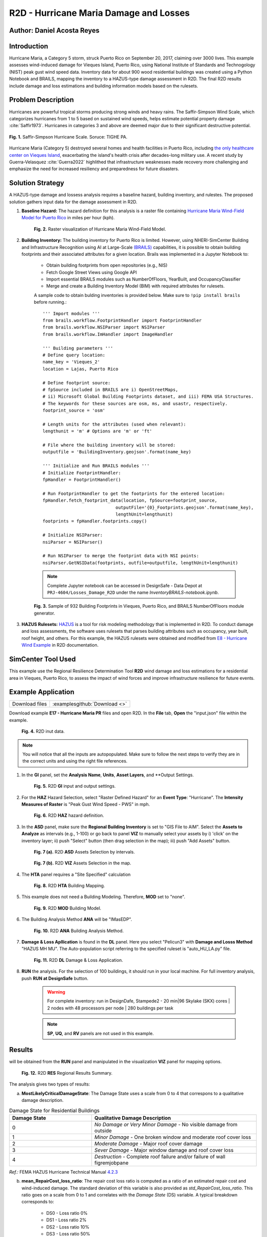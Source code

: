 .. _case_7:

R2D - Hurricane Maria Damage and Losses
=======================

Author: Daniel Acosta Reyes
---------------------

Introduction
------------

Hurricane Maria, a Category 5 storm, struck Puerto Rico on September 20, 2017, claiming over 3000 lives. 
This example assesses wind-induced damage for Vieques Island, Puerto Rico, using National Institute of Standards and Technogology (NIST) peak gust wind speed data. Inventory data for about 900 wood residential buildings was created using a Python Notebook and BRAILS, mapping the inventory to a HAZUS-type damage assessment in R2D. The final R2D results include damage and loss estimations and building information models based on the rulesets.


Problem Description
-------------------

Hurricanes are powerful tropical storms producing strong winds and heavy rains. The Saffir-Simpson Wind Scale, which categorizes hurricanes from 1 to 5 based on sustained wind speeds, helps estimate potential property damage :cite:`Saffir1973`. Hurricanes in categories 3 and above are deemed major due to their significant destructive potential.

.. figure:: ./images/case7_DA1_saffirScale.png
   :width: 500
   :align: center
   :figclass: align-center

   **Fig. 1.** Saffir-Simpson Hurricane Scale. Soruce: TIGHE PA.
Hurricane Maria (Category 5) destroyed several homes and health facilities in Puerto Rico, including `the only healthcare center on Vieques Island <https://www.menendez.senate.gov/newsroom/press/sens-menendez-wicker-reintroduce-vieques-recovery-and-redevelopment-act>`_, exacerbating the island's health crisis after decades-long military use.
A recent study by Guerra-Velasquez :cite:`Guerra2022` highlithed that infrastructure weaknesses made recovery more challenging and emphasize the need for increased resiliency and preparedness for future disasters.

Solution Strategy
-----------------
A HAZUS-type damage and lossess analysis requires a baseline hazard, building inventory, and rulestes. The proposed solution gathers input data for the damage assessment in R2D.

#. **Baseline Hazard:** The hazard definition for this analysis is a raster file containing `Hurricane Maria Wind-Field Model for Puerto Rico <https://catalog.data.gov/dataset/hurricane-maria-wind-field-model-for-puerto-rico>`_ in miles per hour (kph).
    
    .. figure:: ./images/case7_DA2_raster.png
        :width: 500
        :align: center
        :figclass: align-center

        **Fig. 2.** Raster visualization of Hurricane Maria Wind-Field Model.

#. **Building Inventory:** The building inventory for Puerto Rico is limited. However, using NHERI-SimCenter Building and Infrastructure Recognition using AI at Large-Scale `(BRAILS) <https://github.com/NHERI-SimCenter/BRAILS>`_ capabilities, it is possible to obtain building footprints and their associated attributes for a given location. Brails was implemented in a Jupyter Notebook to:

    * Obtain building footprints from open repositories (e.g., NIS)
    * Fetch Google Street Views using Google API
    * Import essential BRAILS modules such as NumberOfFloors, YearBuilt, and OccupancyClassifier 
    * Merge and create a Building Inventory Model (BIM) with required attributes for rulesets.

    A sample code to obtain bulding inventories is provided below. Make sure to ``!pip install brails`` before running.::

        ''' Import modules '''
        from brails.workflow.FootprintHandler import FootprintHandler
        from brails.workflow.NSIParser import NSIParser
        from brails.workflow.ImHandler import ImageHandler
        
        ''' Building parameters '''
        # Define query location:
        name_key = 'Vieques_2'
        location = Lajas, Puerto Rico

        # Define footprint source:
        # fpSource included in BRAILS are i) OpenStreetMaps,
        # ii) Microsoft Global Building Footprints dataset, and iii) FEMA USA Structures.
        # The keywords for these sources are osm, ms, and usastr, respectively.
        footprint_source = 'osm'

        # Length units for the attributes (used when relevant):
        lengthunit = 'm' # Options are 'm' or 'ft'

        # File where the building inventory will be stored:
        outputfile = 'BuildingInventory.geojson'.format(name_key)

        ''' Initialize and Run BRAILS modules '''
        # Initialize FootprintHandler:
        fpHandler = FootprintHandler()

        # Run FootprintHandler to get the footprints for the entered location:
        fpHandler.fetch_footprint_data(location, fpSource=footprint_source,
                                    outputFile='{0}_Footprints.geojson'.format(name_key),
                                    lengthUnit=lengthunit)
        footprints = fpHandler.footprints.copy()

        # Initialize NSIParser:
        nsiParser = NSIParser()

        # Run NSIParser to merge the footprint data with NSI points:
        nsiParser.GetNSIData(footprints, outfile=outputfile, lengthUnit=lengthunit)

    .. note::
        Complete Jupyter notebook can be accessed in DesignSafe - Data Depot at ``PRJ-4604/Losses_Damage_R2D`` under the name `InventoryBRAILS-notebook.ipynb`.


    .. figure:: ./images/case7_DA3_footprints.png
        :width: 500
        :align: center
        :figclass: align-center

        **Fig. 3.** Sample of 932 Building Footprints in Vieques, Puerto Rico, and BRAILS NumberOfFloors module generator.


#. **HAZUS Rulesets:** `HAZUS <https://www.fema.gov/flood-maps/products-tools/hazus>`_ is a tool for risk modeling methodology that is implemented in R2D. To conduct damage and loss assessments, the software uses rulesets that parses building attributes such as occupancy, year built, roof height, and others. For this example, the HAZUS rulesets were obtained and modified from `E8 - Hurricane Wind Example <https://nheri-simcenter.github.io/R2D-Documentation/common/user_manual/examples/desktop/E8HurricaneWind/README.html>`_ in R2D documentation.


SimCenter Tool Used
-------------------
This example use the Regional Resilience Determination Tool **R2D** wind damage and loss estimations for a residential area in Vieques, Puerto Rico, to assess the impact of wind forces and improve infrastructure resilience for future events.

Example Application
-------------------
+-----------------+-------------------------------------------------------------+
| Download files  | :examplesgithub:`Download <>`                               |
+-----------------+-------------------------------------------------------------+

Download example **E17 - Hurricane Maria PR** files and open R2D. In the **File** tab, **Open** the "input.json" file within the example.

    .. figure:: ./images/case7_DA4_E1.png
        :width: 400
        :align: center
        :figclass: align-center

        **Fig. 4.** R2D inut data.

.. note::
    You will notice that all the inputs are autopopulated. Make sure to follow the next steps to verify they are in the correct units and using the right file references.


#. In the **GI** panel, set the **Analysis Name**, **Units**, **Asset Layers**, and **Output Settings.

    .. figure:: ./images/case7_DA5_E2.png
        :width: 400
        :align: center
        :figclass: align-center

        **Fig. 5.** R2D **GI** input and output settings.

#. For the **HAZ** Hazard Selection, select "Raster Defined Hazard" for an **Event Type**: "Hurricane". The **Intensity Measures of Raster** is "Peak Gust Wind Speed - PWS" in mph. 

    .. figure:: ./images/case7_DA6_E3.png
        :width: 400
        :align: center
        :figclass: align-center

        **Fig. 6.** R2D **HAZ** hazard definition.

#. In the **ASD** panel, make sure the **Regional Building Inventory** is set to "GIS File to AIM". Select the **Assets to Analyze** as intervals (e.g., 1-100) or go back to panel **VIZ** to manually select your assets by i) 'click' on the inventory layer; ii) push "Select" button (then drag selection in the map); iii) push "Add Assets" button.

    .. figure:: ./images/case7_DA7_E4.png
        :width: 400
        :align: center
        :figclass: align-center

        **Fig. 7 (a).** R2D **ASD** Assets Selection by intervals.

    .. figure:: ./images/case7_DA8_E5.png
        :width: 400
        :align: center
        :figclass: align-center

        **Fig. 7 (b).** R2D **VIZ** Assets Selection in the map.

#. The **HTA** panel requires a "Site Specified" calculation

    .. figure:: ./images/case7_DA9_E6.png
        :width: 400
        :align: center
        :figclass: align-center

        **Fig. 8.** R2D **HTA** Building Mapping.

#. This example does not need a Building Modeling. Therefore, **MOD** set to "none".

    .. figure:: ./images/case7_DA10_E7.png
        :width: 400
        :align: center
        :figclass: align-center

        **Fig. 9.** R2D **MOD** Building Model.

#. The Building Analysis Method **ANA** will be "IMasEDP".

    .. figure:: ./images/case7_DA11_E8.png
        :width: 400
        :align: center
        :figclass: align-center

        **Fig. 10.** R2D **ANA** Building Analysis Method.

#. **Damage & Loss Apllication** is found in the **DL** panel. Here you select "Pelicun3" with **Damage and Losss Method** "HAZUS MH MU". The Auto-population script referring to the specified ruleset is "auto_HU_LA.py" file.

    .. figure:: ./images/case7_DA12_E9.png
        :width: 400
        :align: center
        :figclass: align-center

        **Fig. 11.** R2D **DL** Damage & Loss Application.

#. **RUN** the analysis. For the selection of 100 buildings, it should run in your local machine. For full inventory analysis, push **RUN at DesignSafe** button.
    
    .. warning:: 
        For complete inventory: run in DesignDafe, Stampede2 - 20 min|96 Skylake (SKX) cores | 2 nodes with 48 processors per node | 280 buildings per task

    .. note::
        **SP**, **UQ**, and **RV** panels are not used in this example.
    
Results
-------

will be obtained from the **RUN** panel and manipulated in the visualization **VIZ** panel for mapping options.

    .. figure:: ./images/case7_DA13_E10.png
        :width: 400
        :align: center
        :figclass: align-center

        **Fig. 12.** R2D **RES** Regional Results Summary.
        
The analysis gives two types of results:

a) **MostLikelyCriticalDamageState**: The Damage State uses a scale from 0 to 4 that correspons to a qualitative damage description.

.. list-table:: Damage State for Residential Buildings
   :widths: 25 50
   :header-rows: 1

   * - Damage State
     - Qualitative Damage Description
   * - 0
     - *No Damage or Very Minor Damage* - No visible damage from outside
   * - 1
     - *Minor Damage* - One broken window and moderate roof cover loss
   * - 2
     - *Moderate Damage* - Major roof cover damage 
   * - 3
     - *Sever Damage* - Major window damage and roof cover loss
   * - 4
     - *Destruction* - Complete roof failure and/or failure of wall figremjobpane

*Ref.:* FEMA HAZUS Hurricane Technical Manual `4.2.3 <https://www.fema.gov/sites/default/files/documents/fema_hazus-hurricane-technical-manual-4.2.3_0.pdf>`_

b) **mean_RepairCost_loss_ratio**: The repair cost loss ratio is computed as a ratio of an estimated repair cost and wind-induced damage. The standard deviation of this variable is also provided as *std_RepairCost_loss_ratio*. This ratio goes on a scale from 0 to 1 and correlates with the *Damage State* (DS) variable. A typical breakdown corresponds to:
    
    * DS0 - Loss ratio 0%
    * DS1 - Loss ratio 2%
    * DS2 - Loss ratio 10%
    * DS3 - Loss ratio 50%
    * DS4 - Loss ratio 100%

The results suggest that -of the 100 buildings assessed- most would suffer `Severe Damage` to `Destruction` given the inventory information.

.. note::
    **Results Visualization**: R2D offers QGIS capabilities to visualize regional trends and produce mapping products. *Fig. 13* shows an example of a map product using the QGIS module to create *HeatMaps* of the **MostLikelyCriticalDamageState** variable and the spatial distribution of the **mean_RepairCost_loss_ratio** for different intervals. Then, using the "New Layout" option you can create maps with legends, title, and other elements.
    See `QGIS Documentation <https://docs.qgis.org/3.34/en/docs/user_manual/>`_ to learn more.

.. figure:: ./images/case7_DA14_Results.png
    :width: 700
    :align: center
    :figclass: align-center

    **Fig. 13.** Mapping Visualization of Results Using QGIS in R2D.

Remarks
-------

* Hurricanes are increasingly happening with more intensity and force due to climate change.
* In locations such as Vieques, Puerto Rico, a comprehensive building inventory to assess huricane impact to infrastructure assets is limited. Assessing hazard exposure and consequences are key to increase resilience.
* R2D possess vast capabilities to adress this challenge, allowing researches to input hazard data and construct building inventories with BRAILS tool. T
* This example provides strategies for creating building inventories in locations where data is scarce and implementing them in a format that could be used in R2D for regional analysis.

References
----------
.. bibliography:: references.bib